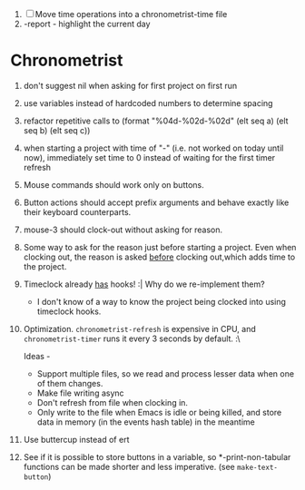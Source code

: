 1. [-] Move time operations into a chronometrist-time file
2. -report - highlight the current day

* Chronometrist
  1. don't suggest nil when asking for first project on first run
  2. use variables instead of hardcoded numbers to determine spacing
  3. refactor repetitive calls to (format "%04d-%02d-%02d" (elt seq a) (elt seq b) (elt seq c))
  4. when starting a project with time of "-" (i.e. not worked on today until now), immediately set time to 0 instead of waiting for the first timer refresh
  5. Mouse commands should work only on buttons.
  6. Button actions should accept prefix arguments and behave exactly like their keyboard counterparts.
  7. mouse-3 should clock-out without asking for reason.
  8. Some way to ask for the reason just before starting a project. Even when clocking out, the reason is asked _before_ clocking out,which adds time to the project.
  9. Timeclock already _has_ hooks! :| Why do we re-implement them?
     - I don't know of a way to know the project being clocked into using timeclock hooks.
  10. Optimization. ~chronometrist-refresh~ is expensive in CPU, and ~chronometrist-timer~ runs it every 3 seconds by default. :\

      Ideas -
      * Support multiple files, so we read and process lesser data when one of them changes.
      * Make file writing async
      * Don't refresh from file when clocking in.
      * Only write to the file when Emacs is idle or being killed, and store data in memory (in the events hash table) in the meantime
  11. Use buttercup instead of ert
  12. See if it is possible to store buttons in a variable, so *-print-non-tabular functions can be made shorter and less imperative. (see ~make-text-button~)
